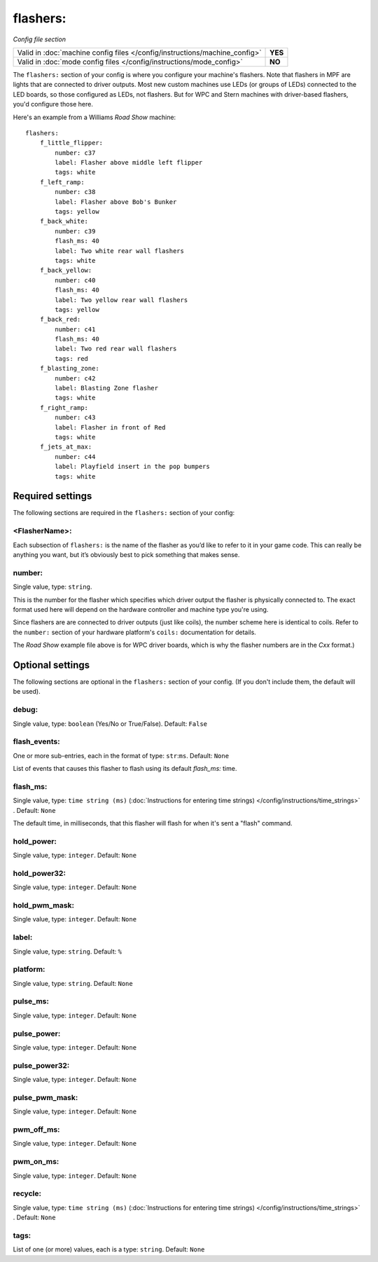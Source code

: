 flashers:
=========

*Config file section*

+----------------------------------------------------------------------------+---------+
| Valid in :doc:`machine config files </config/instructions/machine_config>` | **YES** |
+----------------------------------------------------------------------------+---------+
| Valid in :doc:`mode config files </config/instructions/mode_config>`       | **NO**  |
+----------------------------------------------------------------------------+---------+

.. overview

The ``flashers:`` section of your config is where you configure your
machine's flashers. Note that flashers in MPF are lights that are connected
to driver outputs. Most new custom machines use LEDs (or groups of LEDs)
connected to the LED boards, so those configured as LEDs, not flashers.
But for WPC and Stern machines with driver-based flashers, you'd configure
those here.

Here's an example from a Williams *Road Show* machine:

::

    flashers:
        f_little_flipper:
            number: c37
            label: Flasher above middle left flipper
            tags: white
        f_left_ramp:
            number: c38
            label: Flasher above Bob's Bunker
            tags: yellow
        f_back_white:
            number: c39
            flash_ms: 40
            label: Two white rear wall flashers
            tags: white
        f_back_yellow:
            number: c40
            flash_ms: 40
            label: Two yellow rear wall flashers
            tags: yellow
        f_back_red:
            number: c41
            flash_ms: 40
            label: Two red rear wall flashers
            tags: red
        f_blasting_zone:
            number: c42
            label: Blasting Zone flasher
            tags: white
        f_right_ramp:
            number: c43
            label: Flasher in front of Red
            tags: white
        f_jets_at_max:
            number: c44
            label: Playfield insert in the pop bumpers
            tags: white

Required settings
-----------------

The following sections are required in the ``flashers:`` section of your config:

<FlasherName>:
~~~~~~~~~~~~~~

Each subsection of ``flashers:`` is the name of the flasher as you’d like
to refer to it in your game code. This can really be anything you
want, but it’s obviously best to pick something that makes sense.

number:
~~~~~~~
Single value, type: ``string``.

This is the number for the flasher which specifies which driver output
the flasher is physically connected to. The exact format used here will
depend on the hardware controller and machine type you're using.

Since flashers are are connected to driver outputs
(just like coils), the number scheme here is identical to coils. Refer
to the ``number:`` section of your hardware platform's ``coils:`` documentation
for details.

The *Road Show* example file above is for WPC driver boards, which is why the
flasher numbers are in the *Cxx* format.)

Optional settings
-----------------

The following sections are optional in the ``flashers:`` section of your config. (If you don't include them, the default will be used).

debug:
~~~~~~
Single value, type: ``boolean`` (Yes/No or True/False). Default: ``False``

.. todo::
   Add description.

flash_events:
~~~~~~~~~~~~~
One or more sub-entries, each in the format of type: ``str``:``ms``. Default: ``None``

List of events that causes this flasher to flash using its default *flash_ms:* time.

flash_ms:
~~~~~~~~~
Single value, type: ``time string (ms)`` (:doc:`Instructions for entering time strings) </config/instructions/time_strings>` . Default: ``None``

The default time, in milliseconds, that this flasher will flash for
when it's sent a "flash" command.

hold_power:
~~~~~~~~~~~
Single value, type: ``integer``. Default: ``None``

.. todo::
   Add description.

hold_power32:
~~~~~~~~~~~~~
Single value, type: ``integer``. Default: ``None``

.. todo::
   Add description.

hold_pwm_mask:
~~~~~~~~~~~~~~
Single value, type: ``integer``. Default: ``None``

.. todo::
   Add description.

label:
~~~~~~
Single value, type: ``string``. Default: ``%``

.. todo::
   Add description.

platform:
~~~~~~~~~
Single value, type: ``string``. Default: ``None``

.. todo::
   Add description.

pulse_ms:
~~~~~~~~~
Single value, type: ``integer``. Default: ``None``

.. todo::
   Add description.

pulse_power:
~~~~~~~~~~~~
Single value, type: ``integer``. Default: ``None``

.. todo::
   Add description.

pulse_power32:
~~~~~~~~~~~~~~
Single value, type: ``integer``. Default: ``None``

.. todo::
   Add description.

pulse_pwm_mask:
~~~~~~~~~~~~~~~
Single value, type: ``integer``. Default: ``None``

.. todo::
   Add description.

pwm_off_ms:
~~~~~~~~~~~
Single value, type: ``integer``. Default: ``None``

.. todo::
   Add description.

pwm_on_ms:
~~~~~~~~~~
Single value, type: ``integer``. Default: ``None``

.. todo::
   Add description.

recycle:
~~~~~~~~
Single value, type: ``time string (ms)`` (:doc:`Instructions for entering time strings) </config/instructions/time_strings>` . Default: ``None``

.. todo::
   Add description.

tags:
~~~~~
List of one (or more) values, each is a type: ``string``. Default: ``None``

.. todo::
   Add description.

